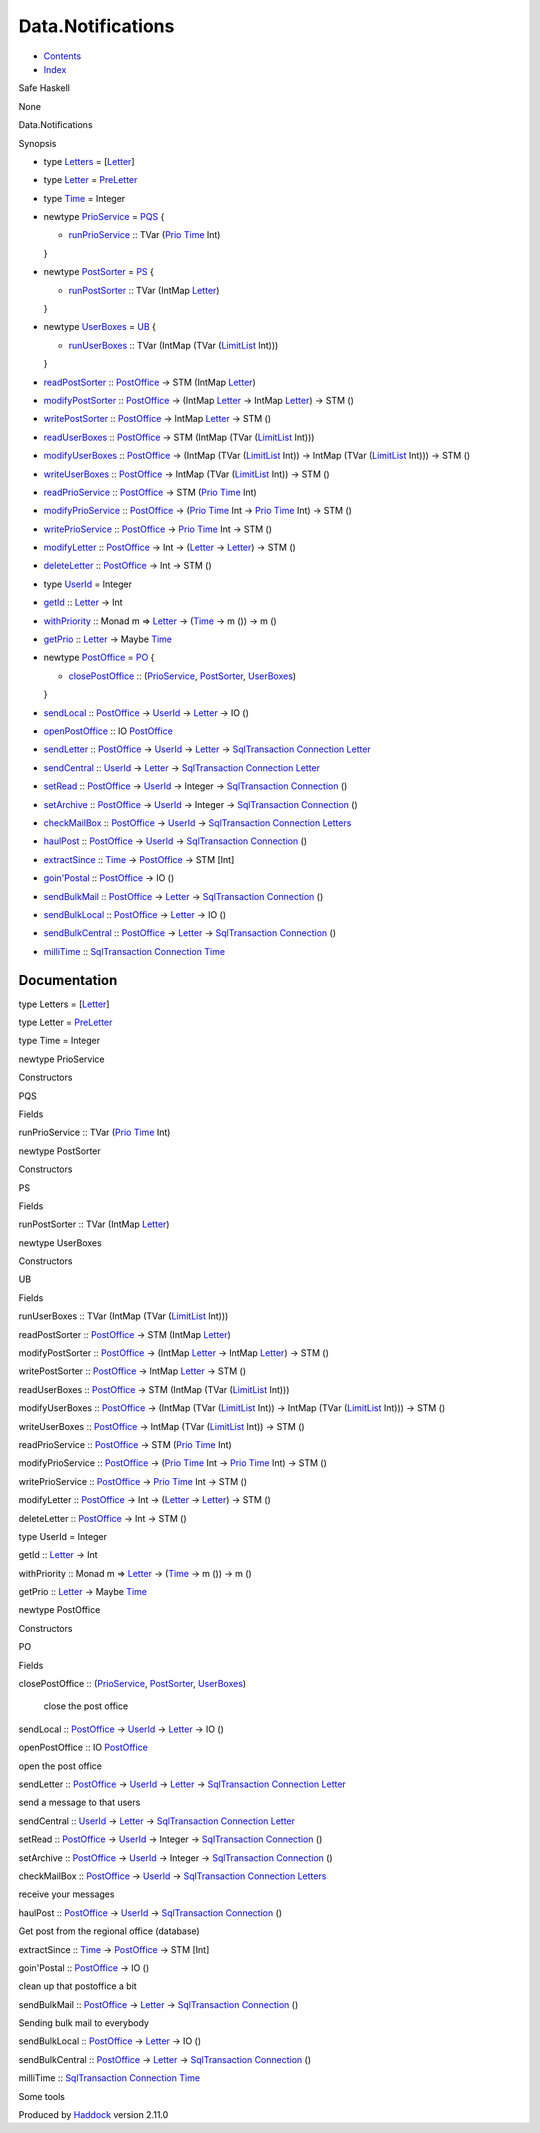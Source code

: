 ==================
Data.Notifications
==================

-  `Contents <index.html>`__
-  `Index <doc-index.html>`__

 

Safe Haskell

None

Data.Notifications

Synopsis

-  type `Letters <#t:Letters>`__ =
   [`Letter <Data-Notifications.html#t:Letter>`__\ ]
-  type `Letter <#t:Letter>`__ =
   `PreLetter <Model-PreLetter.html#t:PreLetter>`__
-  type `Time <#t:Time>`__ = Integer
-  newtype `PrioService <#t:PrioService>`__ = `PQS <#v:PQS>`__ {

   -  `runPrioService <#v:runPrioService>`__ :: TVar
      (`Prio <Data-PriorityQueue.html#t:Prio>`__
      `Time <Data-Notifications.html#t:Time>`__ Int)

   }
-  newtype `PostSorter <#t:PostSorter>`__ = `PS <#v:PS>`__ {

   -  `runPostSorter <#v:runPostSorter>`__ :: TVar (IntMap
      `Letter <Data-Notifications.html#t:Letter>`__)

   }
-  newtype `UserBoxes <#t:UserBoxes>`__ = `UB <#v:UB>`__ {

   -  `runUserBoxes <#v:runUserBoxes>`__ :: TVar (IntMap (TVar
      (`LimitList <Data-LimitList.html#t:LimitList>`__ Int)))

   }
-  `readPostSorter <#v:readPostSorter>`__ ::
   `PostOffice <Data-Notifications.html#t:PostOffice>`__ -> STM (IntMap
   `Letter <Data-Notifications.html#t:Letter>`__)
-  `modifyPostSorter <#v:modifyPostSorter>`__ ::
   `PostOffice <Data-Notifications.html#t:PostOffice>`__ -> (IntMap
   `Letter <Data-Notifications.html#t:Letter>`__ -> IntMap
   `Letter <Data-Notifications.html#t:Letter>`__) -> STM ()
-  `writePostSorter <#v:writePostSorter>`__ ::
   `PostOffice <Data-Notifications.html#t:PostOffice>`__ -> IntMap
   `Letter <Data-Notifications.html#t:Letter>`__ -> STM ()
-  `readUserBoxes <#v:readUserBoxes>`__ ::
   `PostOffice <Data-Notifications.html#t:PostOffice>`__ -> STM (IntMap
   (TVar (`LimitList <Data-LimitList.html#t:LimitList>`__ Int)))
-  `modifyUserBoxes <#v:modifyUserBoxes>`__ ::
   `PostOffice <Data-Notifications.html#t:PostOffice>`__ -> (IntMap
   (TVar (`LimitList <Data-LimitList.html#t:LimitList>`__ Int)) ->
   IntMap (TVar (`LimitList <Data-LimitList.html#t:LimitList>`__ Int)))
   -> STM ()
-  `writeUserBoxes <#v:writeUserBoxes>`__ ::
   `PostOffice <Data-Notifications.html#t:PostOffice>`__ -> IntMap (TVar
   (`LimitList <Data-LimitList.html#t:LimitList>`__ Int)) -> STM ()
-  `readPrioService <#v:readPrioService>`__ ::
   `PostOffice <Data-Notifications.html#t:PostOffice>`__ -> STM
   (`Prio <Data-PriorityQueue.html#t:Prio>`__
   `Time <Data-Notifications.html#t:Time>`__ Int)
-  `modifyPrioService <#v:modifyPrioService>`__ ::
   `PostOffice <Data-Notifications.html#t:PostOffice>`__ ->
   (`Prio <Data-PriorityQueue.html#t:Prio>`__
   `Time <Data-Notifications.html#t:Time>`__ Int ->
   `Prio <Data-PriorityQueue.html#t:Prio>`__
   `Time <Data-Notifications.html#t:Time>`__ Int) -> STM ()
-  `writePrioService <#v:writePrioService>`__ ::
   `PostOffice <Data-Notifications.html#t:PostOffice>`__ ->
   `Prio <Data-PriorityQueue.html#t:Prio>`__
   `Time <Data-Notifications.html#t:Time>`__ Int -> STM ()
-  `modifyLetter <#v:modifyLetter>`__ ::
   `PostOffice <Data-Notifications.html#t:PostOffice>`__ -> Int ->
   (`Letter <Data-Notifications.html#t:Letter>`__ ->
   `Letter <Data-Notifications.html#t:Letter>`__) -> STM ()
-  `deleteLetter <#v:deleteLetter>`__ ::
   `PostOffice <Data-Notifications.html#t:PostOffice>`__ -> Int -> STM
   ()
-  type `UserId <#t:UserId>`__ = Integer
-  `getId <#v:getId>`__ :: `Letter <Data-Notifications.html#t:Letter>`__
   -> Int
-  `withPriority <#v:withPriority>`__ :: Monad m =>
   `Letter <Data-Notifications.html#t:Letter>`__ ->
   (`Time <Data-Notifications.html#t:Time>`__ -> m ()) -> m ()
-  `getPrio <#v:getPrio>`__ ::
   `Letter <Data-Notifications.html#t:Letter>`__ -> Maybe
   `Time <Data-Notifications.html#t:Time>`__
-  newtype `PostOffice <#t:PostOffice>`__ = `PO <#v:PO>`__ {

   -  `closePostOffice <#v:closePostOffice>`__ ::
      (`PrioService <Data-Notifications.html#t:PrioService>`__,
      `PostSorter <Data-Notifications.html#t:PostSorter>`__,
      `UserBoxes <Data-Notifications.html#t:UserBoxes>`__)

   }
-  `sendLocal <#v:sendLocal>`__ ::
   `PostOffice <Data-Notifications.html#t:PostOffice>`__ ->
   `UserId <Data-Notifications.html#t:UserId>`__ ->
   `Letter <Data-Notifications.html#t:Letter>`__ -> IO ()
-  `openPostOffice <#v:openPostOffice>`__ :: IO
   `PostOffice <Data-Notifications.html#t:PostOffice>`__
-  `sendLetter <#v:sendLetter>`__ ::
   `PostOffice <Data-Notifications.html#t:PostOffice>`__ ->
   `UserId <Data-Notifications.html#t:UserId>`__ ->
   `Letter <Data-Notifications.html#t:Letter>`__ ->
   `SqlTransaction <Data-SqlTransaction.html#t:SqlTransaction>`__
   `Connection <Data-SqlTransaction.html#t:Connection>`__
   `Letter <Data-Notifications.html#t:Letter>`__
-  `sendCentral <#v:sendCentral>`__ ::
   `UserId <Data-Notifications.html#t:UserId>`__ ->
   `Letter <Data-Notifications.html#t:Letter>`__ ->
   `SqlTransaction <Data-SqlTransaction.html#t:SqlTransaction>`__
   `Connection <Data-SqlTransaction.html#t:Connection>`__
   `Letter <Data-Notifications.html#t:Letter>`__
-  `setRead <#v:setRead>`__ ::
   `PostOffice <Data-Notifications.html#t:PostOffice>`__ ->
   `UserId <Data-Notifications.html#t:UserId>`__ -> Integer ->
   `SqlTransaction <Data-SqlTransaction.html#t:SqlTransaction>`__
   `Connection <Data-SqlTransaction.html#t:Connection>`__ ()
-  `setArchive <#v:setArchive>`__ ::
   `PostOffice <Data-Notifications.html#t:PostOffice>`__ ->
   `UserId <Data-Notifications.html#t:UserId>`__ -> Integer ->
   `SqlTransaction <Data-SqlTransaction.html#t:SqlTransaction>`__
   `Connection <Data-SqlTransaction.html#t:Connection>`__ ()
-  `checkMailBox <#v:checkMailBox>`__ ::
   `PostOffice <Data-Notifications.html#t:PostOffice>`__ ->
   `UserId <Data-Notifications.html#t:UserId>`__ ->
   `SqlTransaction <Data-SqlTransaction.html#t:SqlTransaction>`__
   `Connection <Data-SqlTransaction.html#t:Connection>`__
   `Letters <Data-Notifications.html#t:Letters>`__
-  `haulPost <#v:haulPost>`__ ::
   `PostOffice <Data-Notifications.html#t:PostOffice>`__ ->
   `UserId <Data-Notifications.html#t:UserId>`__ ->
   `SqlTransaction <Data-SqlTransaction.html#t:SqlTransaction>`__
   `Connection <Data-SqlTransaction.html#t:Connection>`__ ()
-  `extractSince <#v:extractSince>`__ ::
   `Time <Data-Notifications.html#t:Time>`__ ->
   `PostOffice <Data-Notifications.html#t:PostOffice>`__ -> STM [Int]
-  `goin'Postal <#v:goin-39-Postal>`__ ::
   `PostOffice <Data-Notifications.html#t:PostOffice>`__ -> IO ()
-  `sendBulkMail <#v:sendBulkMail>`__ ::
   `PostOffice <Data-Notifications.html#t:PostOffice>`__ ->
   `Letter <Data-Notifications.html#t:Letter>`__ ->
   `SqlTransaction <Data-SqlTransaction.html#t:SqlTransaction>`__
   `Connection <Data-SqlTransaction.html#t:Connection>`__ ()
-  `sendBulkLocal <#v:sendBulkLocal>`__ ::
   `PostOffice <Data-Notifications.html#t:PostOffice>`__ ->
   `Letter <Data-Notifications.html#t:Letter>`__ -> IO ()
-  `sendBulkCentral <#v:sendBulkCentral>`__ ::
   `PostOffice <Data-Notifications.html#t:PostOffice>`__ ->
   `Letter <Data-Notifications.html#t:Letter>`__ ->
   `SqlTransaction <Data-SqlTransaction.html#t:SqlTransaction>`__
   `Connection <Data-SqlTransaction.html#t:Connection>`__ ()
-  `milliTime <#v:milliTime>`__ ::
   `SqlTransaction <Data-SqlTransaction.html#t:SqlTransaction>`__
   `Connection <Data-SqlTransaction.html#t:Connection>`__
   `Time <Data-Notifications.html#t:Time>`__

Documentation
=============

type Letters = [`Letter <Data-Notifications.html#t:Letter>`__\ ]

type Letter = `PreLetter <Model-PreLetter.html#t:PreLetter>`__

type Time = Integer

newtype PrioService

Constructors

PQS

 

Fields

runPrioService :: TVar (`Prio <Data-PriorityQueue.html#t:Prio>`__
`Time <Data-Notifications.html#t:Time>`__ Int)
     

newtype PostSorter

Constructors

PS

 

Fields

runPostSorter :: TVar (IntMap
`Letter <Data-Notifications.html#t:Letter>`__)
     

newtype UserBoxes

Constructors

UB

 

Fields

runUserBoxes :: TVar (IntMap (TVar
(`LimitList <Data-LimitList.html#t:LimitList>`__ Int)))
     

readPostSorter :: `PostOffice <Data-Notifications.html#t:PostOffice>`__
-> STM (IntMap `Letter <Data-Notifications.html#t:Letter>`__)

modifyPostSorter ::
`PostOffice <Data-Notifications.html#t:PostOffice>`__ -> (IntMap
`Letter <Data-Notifications.html#t:Letter>`__ -> IntMap
`Letter <Data-Notifications.html#t:Letter>`__) -> STM ()

writePostSorter :: `PostOffice <Data-Notifications.html#t:PostOffice>`__
-> IntMap `Letter <Data-Notifications.html#t:Letter>`__ -> STM ()

readUserBoxes :: `PostOffice <Data-Notifications.html#t:PostOffice>`__
-> STM (IntMap (TVar (`LimitList <Data-LimitList.html#t:LimitList>`__
Int)))

modifyUserBoxes :: `PostOffice <Data-Notifications.html#t:PostOffice>`__
-> (IntMap (TVar (`LimitList <Data-LimitList.html#t:LimitList>`__ Int))
-> IntMap (TVar (`LimitList <Data-LimitList.html#t:LimitList>`__ Int)))
-> STM ()

writeUserBoxes :: `PostOffice <Data-Notifications.html#t:PostOffice>`__
-> IntMap (TVar (`LimitList <Data-LimitList.html#t:LimitList>`__ Int))
-> STM ()

readPrioService :: `PostOffice <Data-Notifications.html#t:PostOffice>`__
-> STM (`Prio <Data-PriorityQueue.html#t:Prio>`__
`Time <Data-Notifications.html#t:Time>`__ Int)

modifyPrioService ::
`PostOffice <Data-Notifications.html#t:PostOffice>`__ ->
(`Prio <Data-PriorityQueue.html#t:Prio>`__
`Time <Data-Notifications.html#t:Time>`__ Int ->
`Prio <Data-PriorityQueue.html#t:Prio>`__
`Time <Data-Notifications.html#t:Time>`__ Int) -> STM ()

writePrioService ::
`PostOffice <Data-Notifications.html#t:PostOffice>`__ ->
`Prio <Data-PriorityQueue.html#t:Prio>`__
`Time <Data-Notifications.html#t:Time>`__ Int -> STM ()

modifyLetter :: `PostOffice <Data-Notifications.html#t:PostOffice>`__ ->
Int -> (`Letter <Data-Notifications.html#t:Letter>`__ ->
`Letter <Data-Notifications.html#t:Letter>`__) -> STM ()

deleteLetter :: `PostOffice <Data-Notifications.html#t:PostOffice>`__ ->
Int -> STM ()

type UserId = Integer

getId :: `Letter <Data-Notifications.html#t:Letter>`__ -> Int

withPriority :: Monad m => `Letter <Data-Notifications.html#t:Letter>`__
-> (`Time <Data-Notifications.html#t:Time>`__ -> m ()) -> m ()

getPrio :: `Letter <Data-Notifications.html#t:Letter>`__ -> Maybe
`Time <Data-Notifications.html#t:Time>`__

newtype PostOffice

Constructors

PO

 

Fields

closePostOffice ::
(`PrioService <Data-Notifications.html#t:PrioService>`__,
`PostSorter <Data-Notifications.html#t:PostSorter>`__,
`UserBoxes <Data-Notifications.html#t:UserBoxes>`__)
    close the post office

sendLocal :: `PostOffice <Data-Notifications.html#t:PostOffice>`__ ->
`UserId <Data-Notifications.html#t:UserId>`__ ->
`Letter <Data-Notifications.html#t:Letter>`__ -> IO ()

openPostOffice :: IO
`PostOffice <Data-Notifications.html#t:PostOffice>`__

open the post office

sendLetter :: `PostOffice <Data-Notifications.html#t:PostOffice>`__ ->
`UserId <Data-Notifications.html#t:UserId>`__ ->
`Letter <Data-Notifications.html#t:Letter>`__ ->
`SqlTransaction <Data-SqlTransaction.html#t:SqlTransaction>`__
`Connection <Data-SqlTransaction.html#t:Connection>`__
`Letter <Data-Notifications.html#t:Letter>`__

send a message to that users

sendCentral :: `UserId <Data-Notifications.html#t:UserId>`__ ->
`Letter <Data-Notifications.html#t:Letter>`__ ->
`SqlTransaction <Data-SqlTransaction.html#t:SqlTransaction>`__
`Connection <Data-SqlTransaction.html#t:Connection>`__
`Letter <Data-Notifications.html#t:Letter>`__

setRead :: `PostOffice <Data-Notifications.html#t:PostOffice>`__ ->
`UserId <Data-Notifications.html#t:UserId>`__ -> Integer ->
`SqlTransaction <Data-SqlTransaction.html#t:SqlTransaction>`__
`Connection <Data-SqlTransaction.html#t:Connection>`__ ()

setArchive :: `PostOffice <Data-Notifications.html#t:PostOffice>`__ ->
`UserId <Data-Notifications.html#t:UserId>`__ -> Integer ->
`SqlTransaction <Data-SqlTransaction.html#t:SqlTransaction>`__
`Connection <Data-SqlTransaction.html#t:Connection>`__ ()

checkMailBox :: `PostOffice <Data-Notifications.html#t:PostOffice>`__ ->
`UserId <Data-Notifications.html#t:UserId>`__ ->
`SqlTransaction <Data-SqlTransaction.html#t:SqlTransaction>`__
`Connection <Data-SqlTransaction.html#t:Connection>`__
`Letters <Data-Notifications.html#t:Letters>`__

receive your messages

haulPost :: `PostOffice <Data-Notifications.html#t:PostOffice>`__ ->
`UserId <Data-Notifications.html#t:UserId>`__ ->
`SqlTransaction <Data-SqlTransaction.html#t:SqlTransaction>`__
`Connection <Data-SqlTransaction.html#t:Connection>`__ ()

Get post from the regional office (database)

extractSince :: `Time <Data-Notifications.html#t:Time>`__ ->
`PostOffice <Data-Notifications.html#t:PostOffice>`__ -> STM [Int]

goin'Postal :: `PostOffice <Data-Notifications.html#t:PostOffice>`__ ->
IO ()

clean up that postoffice a bit

sendBulkMail :: `PostOffice <Data-Notifications.html#t:PostOffice>`__ ->
`Letter <Data-Notifications.html#t:Letter>`__ ->
`SqlTransaction <Data-SqlTransaction.html#t:SqlTransaction>`__
`Connection <Data-SqlTransaction.html#t:Connection>`__ ()

Sending bulk mail to everybody

sendBulkLocal :: `PostOffice <Data-Notifications.html#t:PostOffice>`__
-> `Letter <Data-Notifications.html#t:Letter>`__ -> IO ()

sendBulkCentral :: `PostOffice <Data-Notifications.html#t:PostOffice>`__
-> `Letter <Data-Notifications.html#t:Letter>`__ ->
`SqlTransaction <Data-SqlTransaction.html#t:SqlTransaction>`__
`Connection <Data-SqlTransaction.html#t:Connection>`__ ()

milliTime ::
`SqlTransaction <Data-SqlTransaction.html#t:SqlTransaction>`__
`Connection <Data-SqlTransaction.html#t:Connection>`__
`Time <Data-Notifications.html#t:Time>`__

Some tools

Produced by `Haddock <http://www.haskell.org/haddock/>`__ version 2.11.0
